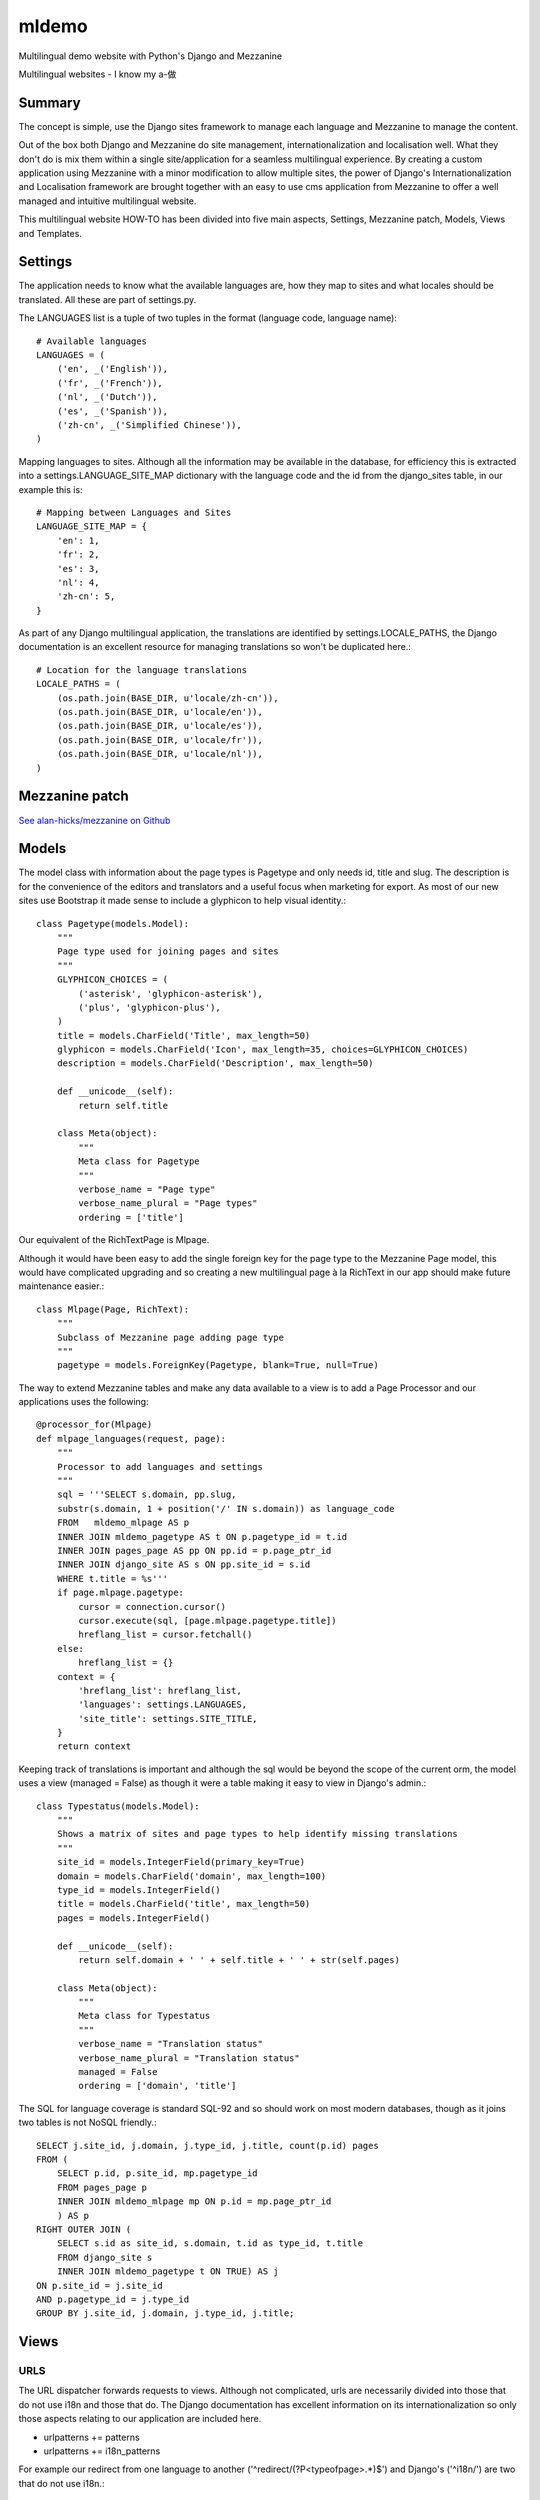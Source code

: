 ******
mldemo
******

Multilingual demo website with Python's Django and Mezzanine

Multilingual websites - I know my a-做

Summary
=======

The concept is simple, use the Django sites framework to manage each language and Mezzanine to manage the content.

Out of the box both Django and Mezzanine do site management, internationalization and localisation well.  What they don't do is mix them within a single site/application for a seamless multilingual experience. By creating a custom application using Mezzanine with a minor modification to allow multiple sites, the power of Django's Internationalization and Localisation framework are brought together with an easy to use cms application from Mezzanine to offer a well managed and intuitive multilingual website.

This multilingual website HOW-TO has been divided into five main aspects, Settings, Mezzanine patch, Models, Views and Templates.

Settings
========

The application needs to know what the available languages are, how they map to sites and what locales should be translated.  All these are part of settings.py.

The LANGUAGES list is a tuple of two tuples in the format (language code, language name)::

    # Available languages
    LANGUAGES = (
        ('en', _('English')),
        ('fr', _('French')),
        ('nl', _('Dutch')),
        ('es', _('Spanish')),
        ('zh-cn', _('Simplified Chinese')),
    )

Mapping languages to sites.  Although all the information may be available in the database, for efficiency this is extracted into a settings.LANGUAGE_SITE_MAP dictionary with the language code and the id from the django_sites table, in our example this is::

    # Mapping between Languages and Sites
    LANGUAGE_SITE_MAP = {
        'en': 1,
        'fr': 2,
        'es': 3,
        'nl': 4,
        'zh-cn': 5,
    }

As part of any Django multilingual application, the translations are identified by settings.LOCALE_PATHS, the Django documentation is an excellent resource for managing translations so won't be duplicated here.::

    # Location for the language translations
    LOCALE_PATHS = (
        (os.path.join(BASE_DIR, u'locale/zh-cn')),
        (os.path.join(BASE_DIR, u'locale/en')),
        (os.path.join(BASE_DIR, u'locale/es')),
        (os.path.join(BASE_DIR, u'locale/fr')),
        (os.path.join(BASE_DIR, u'locale/nl')),
    )

Mezzanine patch
===============

`See alan-hicks/mezzanine on Github <https://github.com/alan-hicks/mezzanine>`_

Models
======

The model class with information about the page types is Pagetype and only needs id, title and slug.  The description is for the convenience of the editors and translators and a useful focus when marketing for export.  As most of our new sites use Bootstrap it made sense to include a glyphicon to help visual identity.::

    class Pagetype(models.Model):
        """
        Page type used for joining pages and sites
        """
        GLYPHICON_CHOICES = (
            ('asterisk', 'glyphicon-asterisk'),
            ('plus', 'glyphicon-plus'),
        )
        title = models.CharField('Title', max_length=50)
        glyphicon = models.CharField('Icon', max_length=35, choices=GLYPHICON_CHOICES)
        description = models.CharField('Description', max_length=50)

        def __unicode__(self):
            return self.title

        class Meta(object):
            """
            Meta class for Pagetype
            """
            verbose_name = "Page type"
            verbose_name_plural = "Page types"
            ordering = ['title']

Our equivalent of the RichTextPage is Mlpage.

Although it would have been easy to add the single foreign key for the page type to the Mezzanine Page model, this would have complicated upgrading and so creating a new multilingual page à la RichText in our app should make future maintenance easier.::

    class Mlpage(Page, RichText):
        """
        Subclass of Mezzanine page adding page type
        """
        pagetype = models.ForeignKey(Pagetype, blank=True, null=True)

The way to extend Mezzanine tables and make any data available to a view is to add a Page Processor and our applications uses the following::

    @processor_for(Mlpage)
    def mlpage_languages(request, page):
        """
        Processor to add languages and settings
        """
        sql = '''SELECT s.domain, pp.slug,
        substr(s.domain, 1 + position('/' IN s.domain)) as language_code
        FROM   mldemo_mlpage AS p
        INNER JOIN mldemo_pagetype AS t ON p.pagetype_id = t.id
        INNER JOIN pages_page AS pp ON pp.id = p.page_ptr_id
        INNER JOIN django_site AS s ON pp.site_id = s.id
        WHERE t.title = %s'''
        if page.mlpage.pagetype:
            cursor = connection.cursor()
            cursor.execute(sql, [page.mlpage.pagetype.title])
            hreflang_list = cursor.fetchall()
        else:
            hreflang_list = {}
        context = {
            'hreflang_list': hreflang_list,
            'languages': settings.LANGUAGES,
            'site_title': settings.SITE_TITLE,
        }
        return context

Keeping track of translations is important and although the sql would be beyond the scope of the current orm, the model uses a view (managed = False) as though it were a table making it easy to view in Django's admin.::

    class Typestatus(models.Model):
        """
        Shows a matrix of sites and page types to help identify missing translations
        """
        site_id = models.IntegerField(primary_key=True)
        domain = models.CharField('domain', max_length=100)
        type_id = models.IntegerField()
        title = models.CharField('title', max_length=50)
        pages = models.IntegerField()

        def __unicode__(self):
            return self.domain + ' ' + self.title + ' ' + str(self.pages)

        class Meta(object):
            """
            Meta class for Typestatus
            """
            verbose_name = "Translation status"
            verbose_name_plural = "Translation status"
            managed = False
            ordering = ['domain', 'title']

The SQL for language coverage is standard SQL-92 and so should work on most modern databases, though as it joins two tables is not NoSQL friendly.::

    SELECT j.site_id, j.domain, j.type_id, j.title, count(p.id) pages
    FROM (
        SELECT p.id, p.site_id, mp.pagetype_id
        FROM pages_page p
        INNER JOIN mldemo_mlpage mp ON p.id = mp.page_ptr_id
        ) AS p
    RIGHT OUTER JOIN (
        SELECT s.id as site_id, s.domain, t.id as type_id, t.title
        FROM django_site s
        INNER JOIN mldemo_pagetype t ON TRUE) AS j
    ON p.site_id = j.site_id
    AND p.pagetype_id = j.type_id
    GROUP BY j.site_id, j.domain, j.type_id, j.title;

Views
=====

URLS
----

The URL dispatcher forwards requests to views. Although not complicated, urls are necessarily divided into those that do not use i18n and those that do.  The Django documentation has excellent information on its internationalization so only those aspects relating to our application are included here.

* urlpatterns += patterns
* urlpatterns += i18n_patterns

For example our redirect from one language to another ('^redirect/(?P<typeofpage>.*)$') and Django's ('^i18n/') are two that do not use i18n.::

    urlpatterns = patterns('',
        # redirect/home
        url('^redirect/(?P<typeofpage>.*)$', views.redirect_pagetype,
            name='redirect_pagetype'),
        (r'^i18n/', include('django.conf.urls.i18n')),
    )

Our home and admin pages do use i18n::

    urlpatterns += i18n_patterns("",
        # Home page for each language
        url(r"^$", views.home, name="home"),
        # Admin
        url(r'^admin/', include(admin.site.urls)),
    )

You may be able to use or prefer mezzanine.urls instead of including the url's in your urls.py

Views
-----

This demo application uses only a couple of views, one to redirect to the destination page after the language has been set and the home page.

When a user clicks a language button, it has two pieces of information, the language the visitor want to change to and the page they want to see.

The first part of the view tries to set the language id using settings.LANGUAGE_SITE_MAP, then the second part tries to find the right page for the user's language.::

    def redirect_pagetype(request, typeofpage):
        """
        Used to redirect to a page for a different language
        e.g. from English language about us page to French version
        Request: redirect/aboutus
        Response fr/about-us
        """
        ret = '/'
        # set session site_id according to sites/language
        cur_language = translation.get_language()
        try:
            sid = settings.LANGUAGE_SITE_MAP[cur_language]
            setattr(request, "site_id", sid)
            request.session["site_id"] = sid
        except KeyError:
            msg = 'Please add language %s to settings.LANGUAGE_SITE_MAP' % cur_language
            sys.stderr.write(msg + '\n')
            sys.stderr.flush()

        # Find the pagetype (home, aboutus, etc.)
        try:
            ptype = Pagetype.objects.get(title=typeofpage)
            pid = Mlpage.objects.get(pagetype=ptype.id)
            thispage = Page.objects.get(id=pid.page_ptr_id, status=2)
            if thispage.slug != '/':
                ret = '/' + thispage.slug
        except ObjectDoesNotExist:
            # Pagetype not found
            pass
        except:
            sys.stderr.write('redirect_pagetype: ' + typeofpage + '\n')

        # redirect to the home page or the found page
        return HttpResponseRedirect(ret)

The home page view brings together the multilingual home page with its metadata in thispage, summaries of the three pagetypes audience, you and marketing in fp_pages, and the list of alternate languages in hreflang_list.  Mezzanine is site aware so these queries just do the right thing.::

    def home(request):
        """
        Home page request
        """
        filter_page = (
            'audience',
            'you',
            'marketing',
        )
        fp_pages = Page.objects.filter(
            content_model='mlpage',
            mlpage__pagetype__title__in=filter_page).order_by('_order')
        thispage = Page.objects.get(slug='/')
        sql = '''SELECT s.domain, pp.slug,
        substr(s.domain, 1 + position('/' IN s.domain)) as language_code
        FROM   mldemo_mlpage AS p
        INNER JOIN mldemo_pagetype AS t ON p.pagetype_id = t.id
        INNER JOIN pages_page AS pp ON pp.id = p.page_ptr_id
        INNER JOIN django_site AS s ON pp.site_id = s.id
        WHERE t.title = %s'''
        if thispage.mlpage.pagetype:
            cursor = connection.cursor()
            cursor.execute(sql, [thispage.mlpage.pagetype.title])
            hreflang_list = cursor.fetchall()
        else:
            hreflang_list = {}

        context = {
            'languages': settings.LANGUAGES,
            'hreflang_list': hreflang_list,
            "fp_pages": fp_pages,
            "page": thispage,
        }
        return render(request, 'mldemo/home.html', context)

Templates
=========

As the whole site is multilingual two additions in templates/base.html add the language buttons and the alternative links.

As part of seo, search engines like to know if a page is available in an alternate language.

Google reference on alternate language support https://support.google.com/webmasters/answer/189077

If this is a multilingual page with a pagetype, then hreflang_list offers a list of alternate url's to be used in the document header.::

    {% for hreflang_href, hreflang_slug, hreflang_code in hreflang_list %}{% if hreflang_slug == '/' %}
        <link rel="alternate" hreflang="{{ hreflang_code }}" href="http://{{ hreflang_href }}{{ hreflang_slug }}" />
    {% else %}
        <link rel="alternate" hreflang="{{ hreflang_code }}" href="http://{{ hreflang_href }}/{{ hreflang_slug }}" />
    {% endif %}{% endfor %}

In the menu or where you would like your languages listed::

    <form id='frmLanguage' action="{% url 'set_language' %}" method="post">
    <div class='input-group input-group-sm' style='padding-top: 7px; width: 250px;'>
        {% csrf_token %}
        <input name="next" type="hidden" value="{% if page.mlpage.pagetype %}{% url 'redirect' page.mlpage.pagetype %}{% else %}/redirect/home{% endif %}" />
        {% for language, language_name in languages %}
        <button type="submit" name="language" value="{{ language }}"
        class="btn btn-sm btn-default" style="border-width:0;"
        title="{{ language_name }}" >
        <img src='{% static "img/" %}{{ language }}-125.png' alt="{{ language_name }}" style='width:25px;'>
        </button>
        {% endfor %}
    </div>
    </form>

This form has image buttons with their value as the language the visitor can change to and the 'next' hidden input with its value set to the page type.  When a visitor clicks their button of choice, the Django internationalization process occurs and the language is set accordingly, then forwards the request to the redirect_pagetype view that sets the site id according to the new language then forwards to the appropriate page.

Notes
=====

Export marketing is easier when the tools such as multilingual websites just work.  These are some of the contributing factors.
Components

Django is the base framework using the Python language.  This offers what we at Persistent Objects consider one of the best frameworks for building web applications.

Mezzanine is built on the Django framework for a powerful yet flexible and easy to use content management system.  Its sites management makes it easy to build multilingual sites, and when patched bring multilingual site capability into a single website.

Mezzanine BS Headers for managing great headline grabbing effective home page banners.
Visual design

Bootstrap is often our preferred choice for websites that are targeted at smart phones, tablets and desktops. Bootstrap offers a rich and well maintained interface that is easy to use.  Marketing is easier when high expectations are matched with a visually appealing interface.  Exporting to emerging markets with higher smart phone penetration than desktops is just as easy.
Scalable

A well designed Django application can scale well.  By separating the application from any static assets or media content offers significant security benefits as well as scalability.  Compared to development time, hardware is cheap, and so Django is designed to take advantage of as much hardware as you need.

Re-use
======

Want to use this as a base for your project but with a different name? The stream editor is your friend.::

    sed -i '' 's/mldemo/example/g' manage.py
    sed -i '' 's/mldemo/example/g' mldemo/*.py
    sed -i '' 's/mldemo/example/g' templates/base.html
    mv mldemo/templates/mldemo mldemo/templates/example
    mv mldemo example

Don't forget to change the usernames, passwords and secrets.

做 (verb) zuò do, as in 做买卖 zuò măimai do business.  Try a `Google Search <https://www.google.co.uk/search?q=%E5%81%9A%E4%B9%B0%E5%8D%96>`_. It is also the last character in the Pocket Oxford Chinese Dictonary.

by Alan Hicks

Check out `Alan's Google+ profile <https://plus.google.com/103014117568943351106>`_
